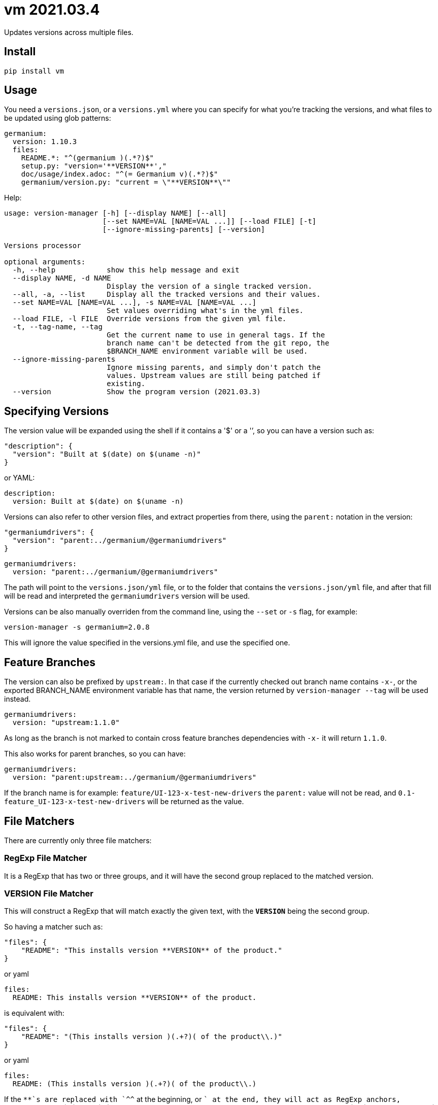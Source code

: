 = vm 2021.03.4

Updates versions across multiple files.

== Install

[source,sh]
-----------------------------------------------------------------------------
pip install vm
-----------------------------------------------------------------------------


== Usage

You need a `versions.json`, or a `versions.yml` where you can specify for what
you're tracking the versions, and what files to be updated using glob patterns:

[source,yaml]
-----------------------------------------------------------------------------
germanium:
  version: 1.10.3
  files:
    README.*: "^(germanium )(.*?)$"
    setup.py: "version='**VERSION**',"
    doc/usage/index.adoc: "^(= Germanium v)(.*?)$"
    germanium/version.py: "current = \"**VERSION**\""
-----------------------------------------------------------------------------

Help:

[source,text]
-----------------------------------------------------------------------------
usage: version-manager [-h] [--display NAME] [--all]
                       [--set NAME=VAL [NAME=VAL ...]] [--load FILE] [-t]
                       [--ignore-missing-parents] [--version]

Versions processor

optional arguments:
  -h, --help            show this help message and exit
  --display NAME, -d NAME
                        Display the version of a single tracked version.
  --all, -a, --list     Display all the tracked versions and their values.
  --set NAME=VAL [NAME=VAL ...], -s NAME=VAL [NAME=VAL ...]
                        Set values overriding what's in the yml files.
  --load FILE, -l FILE  Override versions from the given yml file.
  -t, --tag-name, --tag
                        Get the current name to use in general tags. If the
                        branch name can't be detected from the git repo, the
                        $BRANCH_NAME environment variable will be used.
  --ignore-missing-parents
                        Ignore missing parents, and simply don't patch the
                        values. Upstream values are still being patched if
                        existing.
  --version             Show the program version (2021.03.3)
-----------------------------------------------------------------------------

== Specifying Versions

The version value will be expanded using the shell if it contains a '$' or a
'`', so you can have a version such as:

[source,json]
-----------------------------------------------------------------------------
"description": {
  "version": "Built at $(date) on $(uname -n)"
}
-----------------------------------------------------------------------------

or YAML:

[source,yaml]
-----------------------------------------------------------------------------
description:
  version: Built at $(date) on $(uname -n)
-----------------------------------------------------------------------------

Versions can also refer to other version files, and extract properties from
there, using the `parent:` notation in the version:

[source,json]
-----------------------------------------------------------------------------
"germaniumdrivers": {
  "version": "parent:../germanium/@germaniumdrivers"
}
-----------------------------------------------------------------------------

[source,yaml]
-----------------------------------------------------------------------------
germaniumdrivers:
  version: "parent:../germanium/@germaniumdrivers"
-----------------------------------------------------------------------------

The path will point to the `versions.json/yml` file, or to the folder that
contains the `versions.json/yml` file, and after that fill will be read and
interpreted the `germaniumdrivers` version will be used.

Versions can be also manually overriden from the command line, using the
`--set` or `-s` flag, for example:

[source,sh]
-----------------------------------------------------------------------------
version-manager -s germanium=2.0.8
-----------------------------------------------------------------------------

This will ignore the value specified in the versions.yml file, and use the
specified one.

== Feature Branches

The version can also be prefixed by `upstream:`. In that case if the currently
checked out branch name contains `-x-`, or the exported BRANCH_NAME environment
variable has that name, the version returned by `version-manager --tag` will be
used instead.

[source,yaml]
-----------------------------------------------------------------------------
germaniumdrivers:
  version: "upstream:1.1.0"
-----------------------------------------------------------------------------

As long as the branch is not marked to contain cross feature branches
dependencies with `-x-` it will return `1.1.0`.

This also works for parent branches, so you can have:

[source,yaml]
-----------------------------------------------------------------------------
germaniumdrivers:
  version: "parent:upstream:../germanium/@germaniumdrivers"
-----------------------------------------------------------------------------

If the branch name is for example: `feature/UI-123-x-test-new-drivers` the
`parent:` value will not be read, and `0.1-feature_UI-123-x-test-new-drivers`
will be returned as the value.

== File Matchers

There are currently only three file matchers:

=== RegExp File Matcher

It is a RegExp that has two or three groups, and it will have the 
second group replaced to the matched version.

=== **VERSION** File Matcher

This will construct a RegExp that will match exactly the given text, with
the `**VERSION**` being the second group.

So having a matcher such as:

[source,json]
-----------------------------------------------------------------------------
"files": {
    "README": "This installs version **VERSION** of the product."
}
-----------------------------------------------------------------------------

or yaml

[source,yaml]
-----------------------------------------------------------------------------
files:
  README: This installs version **VERSION** of the product.
-----------------------------------------------------------------------------

is equivalent with:

[source,json]
-----------------------------------------------------------------------------
"files": {
    "README": "(This installs version )(.+?)( of the product\\.)"
}
-----------------------------------------------------------------------------

or yaml

[source,yaml]
-----------------------------------------------------------------------------
files:
  README: (This installs version )(.+?)( of the product\\.)
-----------------------------------------------------------------------------

If the `**`s are replaced with `^^` at the beginning, or `$$` at the end, they
will act as RegExp anchors, equivalent to `^` and `$`. In case in the
expression there is content before the `^^`, or after the `$$`, the content is
ignored.

=== maven: File Matcher

This will construct a RegExp that will match:

[source,text]
-----------------------------------------------------------------------------
`(<groupId>${m[1]}</groupId>\\s*` +
`<artifactId>${m[2]}</artifactId>\\s*` +
`<version>)(.*?)(</version>)`;
-----------------------------------------------------------------------------

In order to specify the matcher, just use:

[source,json]
-----------------------------------------------------------------------------
{"germanium": {
  "version": "2.0.0",
  "files": {
    "pom.xml": "maven:com.germaniumhq:germanium"
  }
}
-----------------------------------------------------------------------------

or yaml

[source,yaml]
-----------------------------------------------------------------------------
germanium:
  version: 2.0.0
  files:
    pom.xml: maven:com.germaniumhq:germanium
-----------------------------------------------------------------------------

== Matcher Constraints

In order to make sure that the expressions are not replacing
in too many places, constraints can be added to limit, or extend
the matches.

Matcher constraints are always active, and in case no constraint
is specified then the maximum replacement count is set to 1.

=== Match Count

[source,json]
-----------------------------------------------------------------------------
{
  "product" : {
    "version": "1.0",
    "files": {
      "README.md": {
        "match": "^(= Germanium v)(.*?)$",
        "count": 2
      }
    }
  }
}
-----------------------------------------------------------------------------

or yaml

[source,yaml]
-----------------------------------------------------------------------------
product:
  version: "1.0"
  files:
    README.md:
      match: ^(= Germanium v)(.*?)$
      count: 2
-----------------------------------------------------------------------------

The count can be also `0` for no matches, or negative to indicate
any number of matches is allowed.

== Multiple Matchers

In a single file, we can have multiple matchers as well, for
example:

[source,json]
-----------------------------------------------------------------------------
{
  "product" : {
    "version": "1.0",
    "files": {
      "README.md": [
        "^(= Germanium v)(.*?)$",
        "(Germanium )(\\d+\\.\\d+)()"
      ]
    }
  }
}
-----------------------------------------------------------------------------

For each matcher that is added, if there is no match count specified, it's
assumed that it will only match once in the file.

Of course, constraints can be applied for both the full set of
matchers:

[source,json]
-----------------------------------------------------------------------------
{
  "product" : {
    "version": "1.0",
    "files": {
      "README.md": {
        "match": [
          "^(= Germanium v)(.*?)$",
          "(Germanium )(\\d+\\.\\d+)()"
        ],
        "count": 3
      }
    }
  }
}
-----------------------------------------------------------------------------

or even individual expressions: 
 
[source,json]
-----------------------------------------------------------------------------
{
  "product" : {
    "version": "1.0",
    "files": {
      "README.md": {
        "match": [
          "^(= Germanium v)(.*?)$",
          {
            "match": "(Germanium )(\\d+\\.\\d+)()",
            "count": 2
          }
        ],
        "count": 3
      }
    }
  }
}
-----------------------------------------------------------------------------

== Notes

1. Files are actually `glob` patterns, so you can match `**/*.js` for example.
2. The configuration files can be yml.
3. `vm` will output the following error codes: 0 when no files are
   changed, 0 when files are changed successfuly, or a non zero error code in
   case of error.

